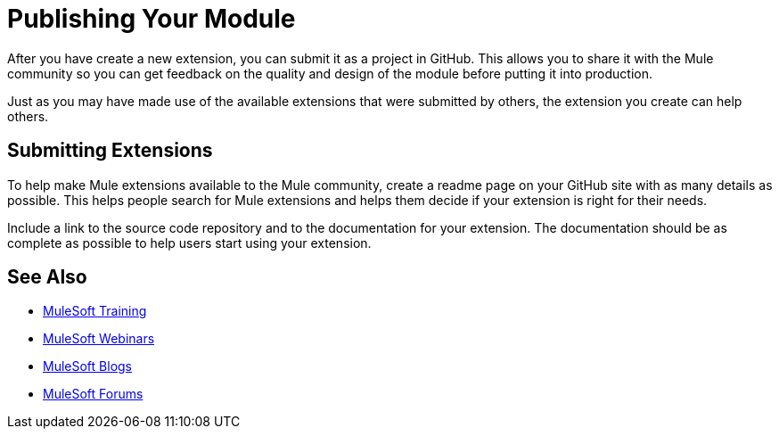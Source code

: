 = Publishing Your Module

After you have create a new extension, you can submit it as a project in GitHub. This allows you to share it with the Mule community so you can get feedback on the quality and design of the module before putting it into production.

Just as you may have made use of the available extensions that were submitted by others, the extension you create can help others.

== Submitting Extensions

To help make Mule extensions available to the Mule community, create a readme page on your GitHub site with as many details as possible. This helps people search for Mule extensions and helps them decide if your extension is right for their needs.

Include a link to the source code repository and to the documentation for your extension. The documentation should be as complete as possible to help users start using your extension.

== See Also

* link:http://training.mulesoft.com[MuleSoft Training]
* link:https://www.mulesoft.com/webinars[MuleSoft Webinars]
* link:http://blogs.mulesoft.com[MuleSoft Blogs]
* link:http://forums.mulesoft.com[MuleSoft Forums]
